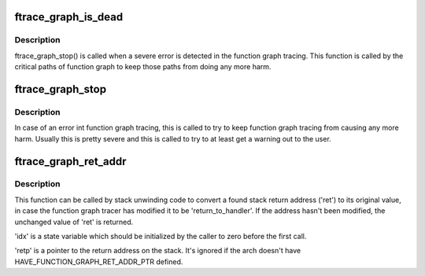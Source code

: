 .. -*- coding: utf-8; mode: rst -*-
.. src-file: kernel/trace/trace_functions_graph.c

.. _`ftrace_graph_is_dead`:

ftrace_graph_is_dead
====================

.. c:function:: bool ftrace_graph_is_dead( void)

    returns true if \ :c:func:`ftrace_graph_stop`\  was called

    :param  void:
        no arguments

.. _`ftrace_graph_is_dead.description`:

Description
-----------

ftrace_graph_stop() is called when a severe error is detected in
the function graph tracing. This function is called by the critical
paths of function graph to keep those paths from doing any more harm.

.. _`ftrace_graph_stop`:

ftrace_graph_stop
=================

.. c:function:: void ftrace_graph_stop( void)

    set to permanently disable function graph tracincg

    :param  void:
        no arguments

.. _`ftrace_graph_stop.description`:

Description
-----------

In case of an error int function graph tracing, this is called
to try to keep function graph tracing from causing any more harm.
Usually this is pretty severe and this is called to try to at least
get a warning out to the user.

.. _`ftrace_graph_ret_addr`:

ftrace_graph_ret_addr
=====================

.. c:function:: unsigned long ftrace_graph_ret_addr(struct task_struct *task, int *idx, unsigned long ret, unsigned long *retp)

    convert a potentially modified stack return address to its original value

    :param struct task_struct \*task:
        *undescribed*

    :param int \*idx:
        *undescribed*

    :param unsigned long ret:
        *undescribed*

    :param unsigned long \*retp:
        *undescribed*

.. _`ftrace_graph_ret_addr.description`:

Description
-----------

This function can be called by stack unwinding code to convert a found stack
return address ('ret') to its original value, in case the function graph
tracer has modified it to be 'return_to_handler'.  If the address hasn't
been modified, the unchanged value of 'ret' is returned.

'idx' is a state variable which should be initialized by the caller to zero
before the first call.

'retp' is a pointer to the return address on the stack.  It's ignored if
the arch doesn't have HAVE_FUNCTION_GRAPH_RET_ADDR_PTR defined.

.. This file was automatic generated / don't edit.

